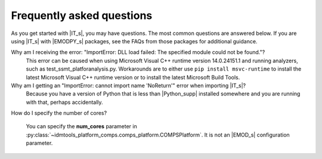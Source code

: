 ===========================
Frequently asked questions
===========================

As you get started with |IT_s|, you may have questions. The most common
questions are answered below. If you are using |IT_s| with |EMODPY_s|
packages, see the FAQs from those packages for additional guidance.


Why am I receiving the error: "ImportError: DLL load failed: The specified module could not be found."?
   This error can be caused when using Microsoft Visual C++ runtime version
   14.0.24151.1 and running analyzers, such as test_ssmt_platforanalysis.py.
   Workarounds are to either use ``pip install msvc-runtime`` to install the
   latest Microsoft Visual C++ runtime version or to install the latest Microsoft
   Build Tools.

Why am I getting an "ImportError: cannot import name 'NoReturn'" error when importing |IT_s|?
   Because you have a version of Python that is less than |Python_supp|
   installed somewhere and you are running with that, perhaps accidentally.

How do I specify the number of cores? 

   You can specify the **num_cores** parameter in :py:class:`~idmtools_platform_comps.comps_platform.COMPSPlatform`.
   It is not an |EMOD_s| configuration parameter.
